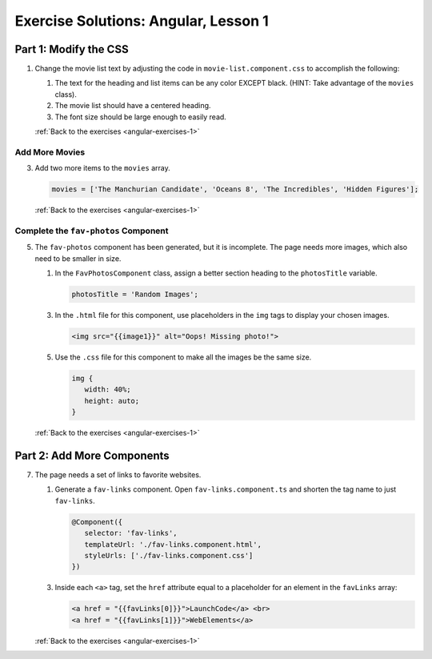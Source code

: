 .. _angular-lsn1-exercise-solutions:

Exercise Solutions: Angular, Lesson 1
=====================================

Part 1: Modify the CSS
-----------------------

.. _angular-lsn1-exercise-solutionsA1:

1. Change the movie list text by adjusting the code in
   ``movie-list.component.css`` to accomplish the following:

   #. The text for the heading and list items can be any color EXCEPT black.
      (HINT: Take advantage of the ``movies`` class).
   #. The movie list should have a centered heading.
   #. The font size should be large enough to easily read.


   .. sourcecode:: css
      :linenos:

      .movies {
         color: purple;
         font-size: 1.3vw;
      }

      h3 {
         text-align: center;
      }

   :ref:`Back to the exercises <angular-exercises-1>`

.. _angular-lsn1-exercise-solutionsA3:

Add More Movies
^^^^^^^^^^^^^^^

3. Add two more items to the ``movies`` array.

   .. sourcecode:: TypeScript

      movies = ['The Manchurian Candidate', 'Oceans 8', 'The Incredibles', 'Hidden Figures'];

   :ref:`Back to the exercises <angular-exercises-1>`

.. _angular-lsn1-exercise-solutionsA5:

Complete the ``fav-photos`` Component
^^^^^^^^^^^^^^^^^^^^^^^^^^^^^^^^^^^^^

5. The ``fav-photos`` component has been generated, but it is incomplete. The
   page needs more images, which also need to be smaller in size.

   #. In the ``FavPhotosComponent`` class, assign a better section heading to
      the ``photosTitle`` variable.

      .. sourcecode:: TypeScript

         photosTitle = 'Random Images';

   3. In the ``.html`` file for this component, use placeholders in the ``img``
      tags to display your chosen images.

      .. sourcecode:: html

         <img src="{{image1}}" alt="Oops! Missing photo!">

   5. Use the ``.css`` file for this component to make all the images be the
      same size.

      .. sourcecode:: css

         img {
            width: 40%;
            height: auto;
         }

   :ref:`Back to the exercises <angular-exercises-1>`

.. _angular-lsn1-exercise-solutionsB7:

Part 2: Add More Components
---------------------------

7. The page needs a set of links to favorite websites.

   #. Generate a ``fav-links`` component. Open ``fav-links.component.ts`` and
      shorten the tag name to just ``fav-links``.

      .. sourcecode:: TypeScript

         @Component({
            selector: 'fav-links',
            templateUrl: './fav-links.component.html',
            styleUrls: ['./fav-links.component.css']
         })
   
   3. Inside each ``<a>`` tag, set the ``href`` attribute equal to a
      placeholder for an element in the ``favLinks`` array:

      .. sourcecode:: html

         <a href = "{{favLinks[0]}}">LaunchCode</a> <br>
         <a href = "{{favLinks[1]}}">WebElements</a>
   
   :ref:`Back to the exercises <angular-exercises-1>`


   